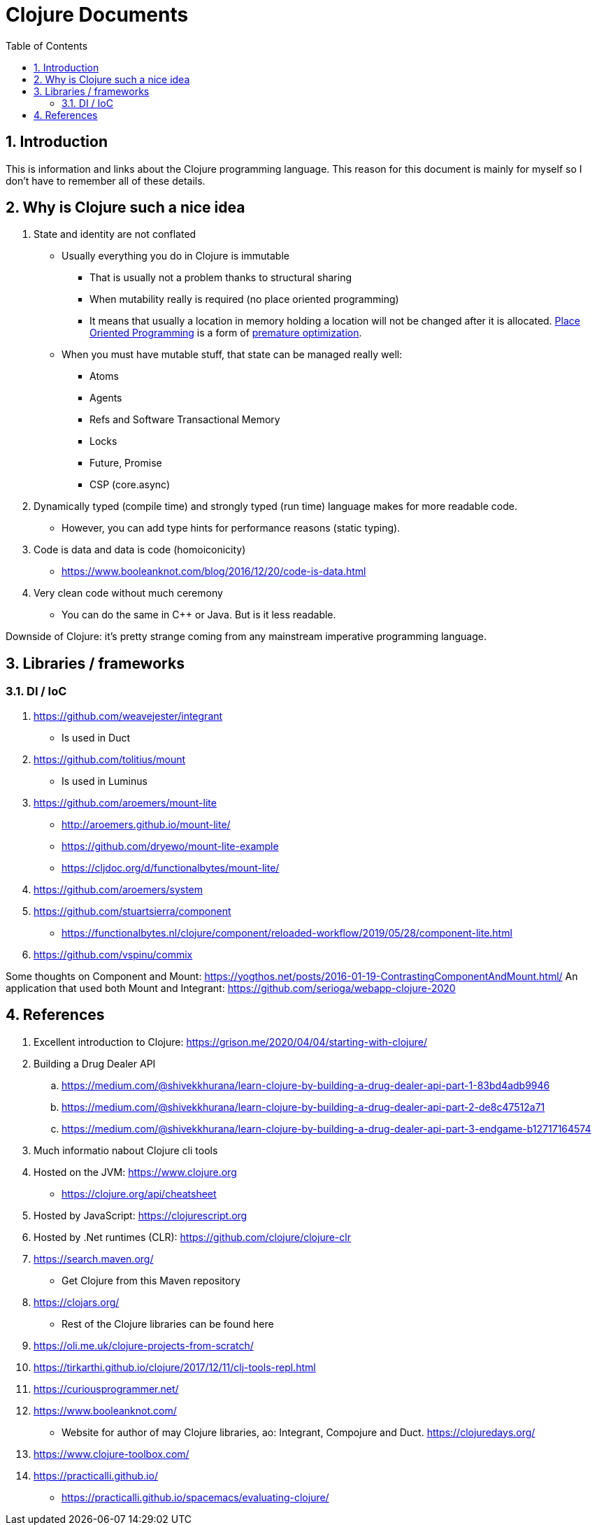 = Clojure Documents
:numbered:
:toc:

== Introduction

This is information and links about the Clojure programming language.
This reason for this document is mainly for myself so I don't have to remember all of these details.

== Why is Clojure such a nice idea

. State and identity are not conflated
  ** Usually everything you do in Clojure is immutable
    *** That is usually not a problem thanks to structural sharing
    *** When mutability really is required (no place oriented programming)
    *** It means that usually a location in memory holding a location will not be changed after it is allocated. https://medium.com/dailyjs/the-state-of-immutability-169d2cd11310[Place Oriented Programming] is a form of https://en.wikipedia.org/wiki/Program_optimization#When_to_optimize[premature optimization].
  ** When you must have mutable stuff, that state  can be managed really well:
     *** Atoms
     *** Agents
     *** Refs and Software Transactional Memory
     *** Locks
     *** Future, Promise
     *** CSP (core.async)
. Dynamically typed (compile time) and strongly typed (run time) language makes for more readable code.
  ** However, you can add type hints for performance reasons (static typing).
. Code is data and data is code (homoiconicity)
  ** https://www.booleanknot.com/blog/2016/12/20/code-is-data.html
. Very clean code without much ceremony
  ** You can do the same in C++ or Java. But is it less readable.

Downside of Clojure: it's pretty strange coming from any mainstream imperative programming language.


== Libraries / frameworks

=== DI / IoC

. https://github.com/weavejester/integrant
  ** Is used in Duct
. https://github.com/tolitius/mount
  ** Is used in Luminus 
. https://github.com/aroemers/mount-lite
  ** http://aroemers.github.io/mount-lite/
  ** https://github.com/dryewo/mount-lite-example
  ** https://cljdoc.org/d/functionalbytes/mount-lite/
. https://github.com/aroemers/system
. https://github.com/stuartsierra/component
  ** https://functionalbytes.nl/clojure/component/reloaded-workflow/2019/05/28/component-lite.html
. https://github.com/vspinu/commix

Some thoughts on Component and Mount:
https://yogthos.net/posts/2016-01-19-ContrastingComponentAndMount.html/
An application that used both Mount and Integrant:
https://github.com/serioga/webapp-clojure-2020


== References

. Excellent introduction to Clojure:  https://grison.me/2020/04/04/starting-with-clojure/
. Building a Drug Dealer API
  .. https://medium.com/@shivekkhurana/learn-clojure-by-building-a-drug-dealer-api-part-1-83bd4adb9946
  .. https://medium.com/@shivekkhurana/learn-clojure-by-building-a-drug-dealer-api-part-2-de8c47512a71
  .. https://medium.com/@shivekkhurana/learn-clojure-by-building-a-drug-dealer-api-part-3-endgame-b12717164574
  
. Much informatio nabout Clojure cli tools
. Hosted on the JVM: https://www.clojure.org
  ** https://clojure.org/api/cheatsheet
. Hosted by JavaScript: https://clojurescript.org
. Hosted by .Net runtimes (CLR): https://github.com/clojure/clojure-clr
. https://search.maven.org/
  ** Get Clojure from this Maven repository
. https://clojars.org/
  ** Rest of the Clojure libraries can be found here
. https://oli.me.uk/clojure-projects-from-scratch/
. https://tirkarthi.github.io/clojure/2017/12/11/clj-tools-repl.html
. https://curiousprogrammer.net/
. https://www.booleanknot.com/
  ** Website for author of may Clojure libraries, ao: Integrant, Compojure and Duct.
  https://clojuredays.org/
. https://www.clojure-toolbox.com/
. https://practicalli.github.io/
    ** https://practicalli.github.io/spacemacs/evaluating-clojure/
